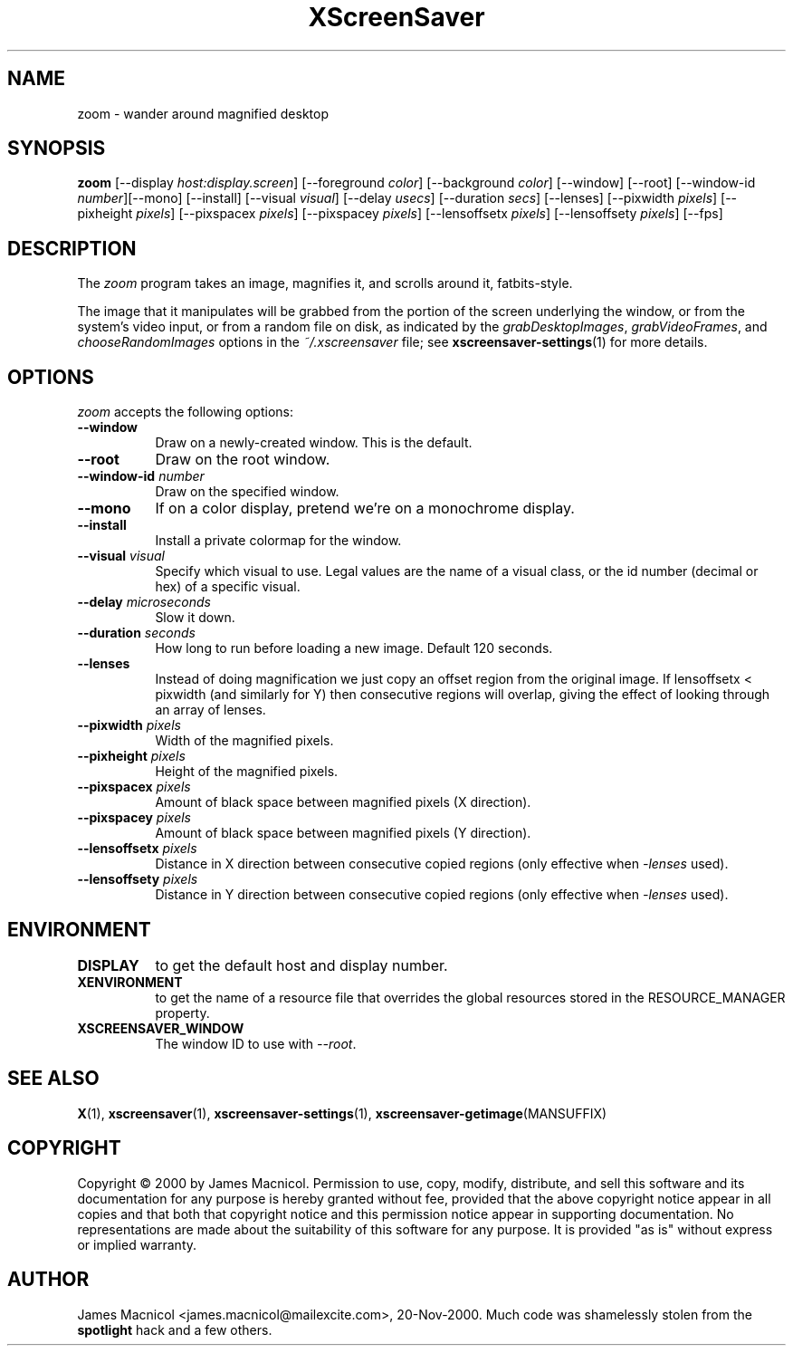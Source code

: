 .TH XScreenSaver 1 "20-Nov-2000" "X Version 11"
.SH NAME
zoom \- wander around magnified desktop
.SH SYNOPSIS
.B zoom
[\-\-display \fIhost:display.screen\fP] [\-\-foreground \fIcolor\fP]
[\-\-background \fIcolor\fP] [\-\-window] [\-\-root]
[\-\-window\-id \fInumber\fP][\-\-mono] [\-\-install]
[\-\-visual \fIvisual\fP]
[\-\-delay \fIusecs\fP]
[\-\-duration \fIsecs\fP]
[\-\-lenses]
[\-\-pixwidth \fIpixels\fP] [\-\-pixheight \fIpixels\fP]
[\-\-pixspacex \fIpixels\fP] [\-\-pixspacey \fIpixels\fP]
[\-\-lensoffsetx \fIpixels\fP] [\-\-lensoffsety \fIpixels\fP]
[\-\-fps]
.SH DESCRIPTION
The \fIzoom\fP program takes an image, magnifies it, and scrolls around
it, fatbits-style.

The image that it manipulates will be grabbed from the portion of
the screen underlying the window, or from the system's video input,
or from a random file on disk, as indicated by
the \fIgrabDesktopImages\fP, \fIgrabVideoFrames\fP,
and \fIchooseRandomImages\fP options in the \fI~/.xscreensaver\fP
file; see
.BR xscreensaver\-settings (1)
for more details.
.SH OPTIONS
.I zoom
accepts the following options:
.TP 8
.B \-\-window
Draw on a newly-created window.  This is the default.
.TP 8
.B \-\-root
Draw on the root window.
.TP 8
.B \-\-window\-id \fInumber\fP
Draw on the specified window.
.TP 8
.B \-\-mono 
If on a color display, pretend we're on a monochrome display.
.TP 8
.B \-\-install
Install a private colormap for the window.
.TP 8
.B \-\-visual \fIvisual\fP
Specify which visual to use.  Legal values are the name of a visual class,
or the id number (decimal or hex) of a specific visual.
.TP 8
.B \-\-delay \fImicroseconds\fP
Slow it down.
.TP 8
.B \-\-duration \fIseconds\fP
How long to run before loading a new image.  Default 120 seconds.
.TP 8
.B \-\-lenses
Instead of doing magnification we just copy an offset region from the original
image.  If lensoffsetx < pixwidth (and similarly for Y) then consecutive
regions will overlap, giving the effect of looking through an array of
lenses.
.TP 8
.B \-\-pixwidth \fIpixels\fP
Width of the magnified pixels.
.TP 8
.B \-\-pixheight \fIpixels\fP
Height of the magnified pixels.
.TP 8
.B \-\-pixspacex \fIpixels\fP
Amount of black space between magnified pixels (X direction).
.TP 8
.B \-\-pixspacey \fIpixels\fP
Amount of black space between magnified pixels (Y direction).
.TP 8
.B \-\-lensoffsetx \fIpixels\fP
Distance in X direction between consecutive copied regions (only effective
when 
.I -lenses
used).
.TP 8
.B \-\-lensoffsety \fIpixels\fP
Distance in Y direction between consecutive copied regions (only effective
when 
.I -lenses
used).
.TP 8
.SH ENVIRONMENT
.PP
.TP 8
.B DISPLAY
to get the default host and display number.
.TP 8
.B XENVIRONMENT
to get the name of a resource file that overrides the global resources
stored in the RESOURCE_MANAGER property.
.TP 8
.B XSCREENSAVER_WINDOW
The window ID to use with \fI\-\-root\fP.
.SH SEE ALSO
.BR X (1),
.BR xscreensaver (1),
.BR xscreensaver\-settings (1),
.BR xscreensaver\-getimage (MANSUFFIX)
.SH COPYRIGHT
Copyright \(co 2000 by James Macnicol.  Permission to use, copy, modify, 
distribute, and sell this software and its documentation for any purpose is 
hereby granted without fee, provided that the above copyright notice appear 
in all copies and that both that copyright notice and this permission notice
appear in supporting documentation.  No representations are made about the 
suitability of this software for any purpose.  It is provided "as is" without
express or implied warranty.
.SH AUTHOR
James Macnicol <james.macnicol@mailexcite.com>, 20-Nov-2000.  Much code was
shamelessly stolen from the 
.B spotlight 
hack and a few others.

